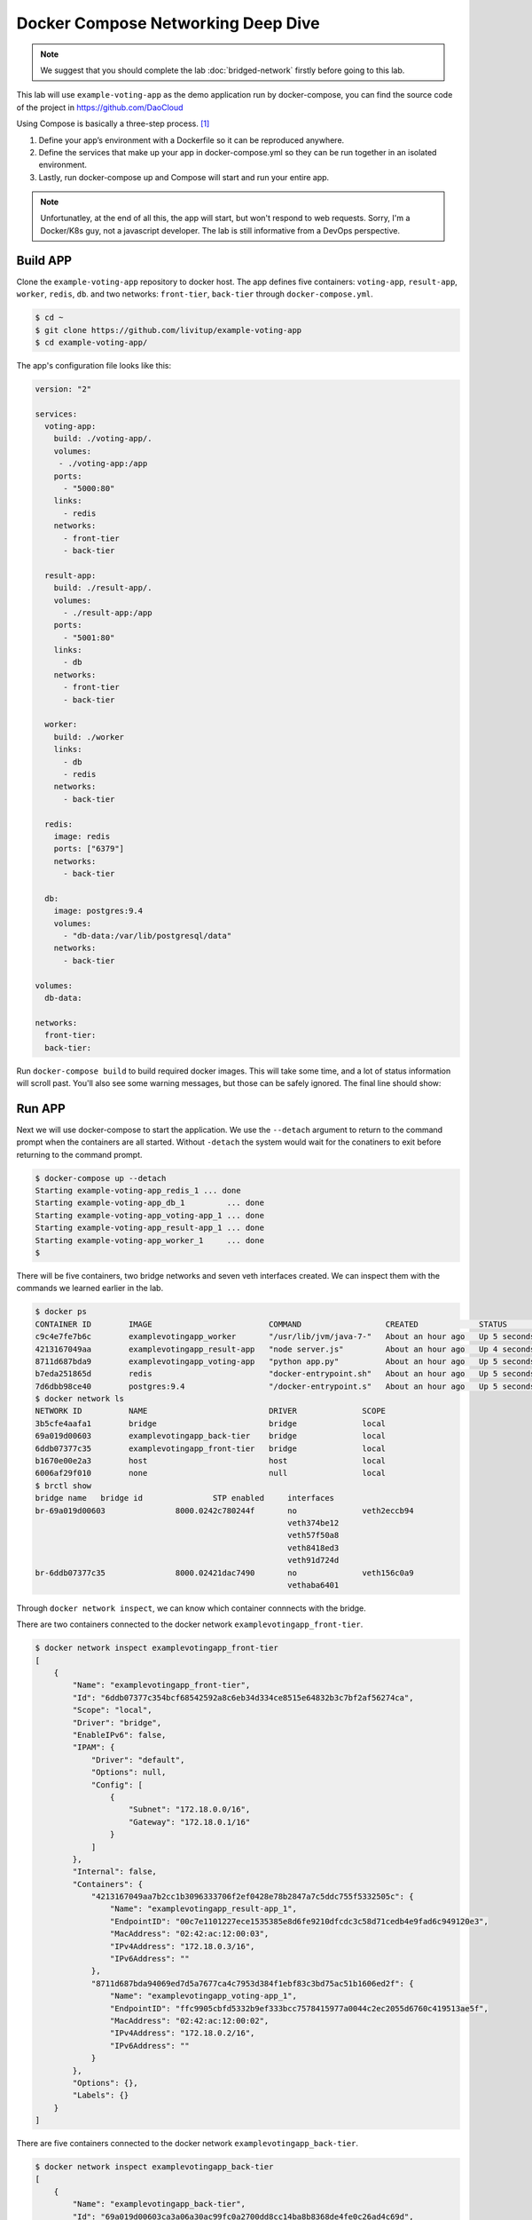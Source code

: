 Docker Compose Networking Deep Dive
===================================

.. note::

  We suggest that you should complete the lab :doc:`bridged-network` firstly before going to this lab.

This lab will use ``example-voting-app`` as the demo application run by docker-compose, you can find the source code of the project in
https://github.com/DaoCloud

Using Compose is basically a three-step process. [#f1]_

1. Define your app’s environment with a Dockerfile so it can be reproduced anywhere.
2. Define the services that make up your app in docker-compose.yml so they can be run together in an isolated environment.
3. Lastly, run docker-compose up and Compose will start and run your entire app.

.. note::
  Unfortunatley, at the end of all this, the app will start, but won't respond to web requests.  Sorry, I'm a Docker/K8s guy, not a javascript developer.  The lab is still informative from a DevOps perspective.

Build APP
----------

Clone the ``example-voting-app`` repository to docker host. The app defines five containers: ``voting-app``, ``result-app``, ``worker``, ``redis``, ``db``.
and two networks: ``front-tier``, ``back-tier`` through ``docker-compose.yml``.

.. code-block:: bash

  $ cd ~
  $ git clone https://github.com/livitup/example-voting-app
  $ cd example-voting-app/

The app's configuration file looks like this:

.. code-block:: bash

  version: "2"

  services:
    voting-app:
      build: ./voting-app/.
      volumes:
       - ./voting-app:/app
      ports:
        - "5000:80"
      links:
        - redis
      networks:
        - front-tier
        - back-tier

    result-app:
      build: ./result-app/.
      volumes:
        - ./result-app:/app
      ports:
        - "5001:80"
      links:
        - db
      networks:
        - front-tier
        - back-tier

    worker:
      build: ./worker
      links:
        - db
        - redis
      networks:
        - back-tier

    redis:
      image: redis
      ports: ["6379"]
      networks:
        - back-tier

    db:
      image: postgres:9.4
      volumes:
        - "db-data:/var/lib/postgresql/data"
      networks:
        - back-tier

  volumes:
    db-data:

  networks:
    front-tier:
    back-tier:

Run ``docker-compose build`` to build required docker images. This will take some time, and a lot of status information will scroll past.  You'll also see some warning messages, but those can be safely ignored.  The final line should show:

.. code-block:: bash
  $ docker-compose build
  ... lots of status will scroll by ...
  Successfully tagged example-voting-app_result-app:latest

Run APP
----------

Next we will use docker-compose to start the application.  We use the ``--detach`` argument to return to the command prompt when the containers are all started.  Without ``-detach`` the system would wait for the conatiners to exit before returning to the command prompt.

.. code-block:: bash

  $ docker-compose up --detach
  Starting example-voting-app_redis_1 ... done
  Starting example-voting-app_db_1         ... done
  Starting example-voting-app_voting-app_1 ... done
  Starting example-voting-app_result-app_1 ... done
  Starting example-voting-app_worker_1     ... done
  $

There will be five containers, two bridge networks and seven veth interfaces created.  We can inspect them with the commands we learned earlier in the lab.

.. code-block:: bash

  $ docker ps
  CONTAINER ID        IMAGE                         COMMAND                  CREATED             STATUS              PORTS                     NAMES
  c9c4e7fe7b6c        examplevotingapp_worker       "/usr/lib/jvm/java-7-"   About an hour ago   Up 5 seconds                                  examplevotingapp_worker_1
  4213167049aa        examplevotingapp_result-app   "node server.js"         About an hour ago   Up 4 seconds        0.0.0.0:5001->80/tcp      examplevotingapp_result-app_1
  8711d687bda9        examplevotingapp_voting-app   "python app.py"          About an hour ago   Up 5 seconds        0.0.0.0:5000->80/tcp      examplevotingapp_voting-app_1
  b7eda251865d        redis                         "docker-entrypoint.sh"   About an hour ago   Up 5 seconds        0.0.0.0:32770->6379/tcp   examplevotingapp_redis_1
  7d6dbb98ce40        postgres:9.4                  "/docker-entrypoint.s"   About an hour ago   Up 5 seconds        5432/tcp                  examplevotingapp_db_1
  $ docker network ls
  NETWORK ID          NAME                          DRIVER              SCOPE
  3b5cfe4aafa1        bridge                        bridge              local
  69a019d00603        examplevotingapp_back-tier    bridge              local
  6ddb07377c35        examplevotingapp_front-tier   bridge              local
  b1670e00e2a3        host                          host                local
  6006af29f010        none                          null                local
  $ brctl show
  bridge name	bridge id		STP enabled	interfaces
  br-69a019d00603		8000.0242c780244f	no		veth2eccb94
  							veth374be12
  							veth57f50a8
  							veth8418ed3
  							veth91d724d
  br-6ddb07377c35		8000.02421dac7490	no		veth156c0a9
  							vethaba6401

Through ``docker network inspect``, we can know which container connnects with the bridge.

There are two containers connected to the docker network ``examplevotingapp_front-tier``.

.. code-block:: bash

  $ docker network inspect examplevotingapp_front-tier
  [
      {
          "Name": "examplevotingapp_front-tier",
          "Id": "6ddb07377c354bcf68542592a8c6eb34d334ce8515e64832b3c7bf2af56274ca",
          "Scope": "local",
          "Driver": "bridge",
          "EnableIPv6": false,
          "IPAM": {
              "Driver": "default",
              "Options": null,
              "Config": [
                  {
                      "Subnet": "172.18.0.0/16",
                      "Gateway": "172.18.0.1/16"
                  }
              ]
          },
          "Internal": false,
          "Containers": {
              "4213167049aa7b2cc1b3096333706f2ef0428e78b2847a7c5ddc755f5332505c": {
                  "Name": "examplevotingapp_result-app_1",
                  "EndpointID": "00c7e1101227ece1535385e8d6fe9210dfcdc3c58d71cedb4e9fad6c949120e3",
                  "MacAddress": "02:42:ac:12:00:03",
                  "IPv4Address": "172.18.0.3/16",
                  "IPv6Address": ""
              },
              "8711d687bda94069ed7d5a7677ca4c7953d384f1ebf83c3bd75ac51b1606ed2f": {
                  "Name": "examplevotingapp_voting-app_1",
                  "EndpointID": "ffc9905cbfd5332b9ef333bcc7578415977a0044c2ec2055d6760c419513ae5f",
                  "MacAddress": "02:42:ac:12:00:02",
                  "IPv4Address": "172.18.0.2/16",
                  "IPv6Address": ""
              }
          },
          "Options": {},
          "Labels": {}
      }
  ]

There are five containers connected to the docker network ``examplevotingapp_back-tier``.

.. code-block:: bash

  $ docker network inspect examplevotingapp_back-tier
  [
      {
          "Name": "examplevotingapp_back-tier",
          "Id": "69a019d00603ca3a06a30ac99fc0a2700dd8cc14ba8b8368de4fe0c26ad4c69d",
          "Scope": "local",
          "Driver": "bridge",
          "EnableIPv6": false,
          "IPAM": {
              "Driver": "default",
              "Options": null,
              "Config": [
                  {
                      "Subnet": "172.19.0.0/16",
                      "Gateway": "172.19.0.1/16"
                  }
              ]
          },
          "Internal": false,
          "Containers": {
              "4213167049aa7b2cc1b3096333706f2ef0428e78b2847a7c5ddc755f5332505c": {
                  "Name": "examplevotingapp_result-app_1",
                  "EndpointID": "cb531eb6deb08346d1dbcfa65ea67d43d4c2f244f002b195fc4dadd2adb0b47d",
                  "MacAddress": "02:42:ac:13:00:06",
                  "IPv4Address": "172.19.0.6/16",
                  "IPv6Address": ""
              },
              "7d6dbb98ce408c1837f42fdf743e365cc9b0ee2b7dffd108d97e81b172d43114": {
                  "Name": "examplevotingapp_db_1",
                  "EndpointID": "67007a454f320d336c13e30e028cd8e85537400b70a880eabdd1f0ed743b7a6a",
                  "MacAddress": "02:42:ac:13:00:03",
                  "IPv4Address": "172.19.0.3/16",
                  "IPv6Address": ""
              },
              "8711d687bda94069ed7d5a7677ca4c7953d384f1ebf83c3bd75ac51b1606ed2f": {
                  "Name": "examplevotingapp_voting-app_1",
                  "EndpointID": "d414b06b9368d1719a05d527500a06fc714a4efae187df32c1476385ee03ae67",
                  "MacAddress": "02:42:ac:13:00:05",
                  "IPv4Address": "172.19.0.5/16",
                  "IPv6Address": ""
              },
              "b7eda251865d824de90ebe0dfefa3e4aab924d5030ccfb21a55e79f910ff857a": {
                  "Name": "examplevotingapp_redis_1",
                  "EndpointID": "9acc267d3e6b41da6fe3db040cff964c91037df215a0f2be2155b94be3bb87d0",
                  "MacAddress": "02:42:ac:13:00:02",
                  "IPv4Address": "172.19.0.2/16",
                  "IPv6Address": ""
              },
              "c9c4e7fe7b6c1508f9d9d3a05e8a4e66aa1265f2a5c3d33f363343cd37184e6f": {
                  "Name": "examplevotingapp_worker_1",
                  "EndpointID": "557e978eaef18a64f24d400727d396431d74cd7e8735f060396e3226f31ab97b",
                  "MacAddress": "02:42:ac:13:00:04",
                  "IPv4Address": "172.19.0.4/16",
                  "IPv6Address": ""
              }
          },
          "Options": {},
          "Labels": {}
      }
  ]

Container information summary:


==============================  ============================
Container Name                  IP Address
==============================  ============================
examplevotingapp_result-app_1   172.19.0.6/16, 172.18.0.3/16
examplevotingapp_voting-app_1   172.19.0.3/16, 172.18.0.2/16
examplevotingapp_redis_1        172.19.0.2/16
examplevotingapp_worker_1       172.19.0.4/16
examplevotingapp_db_1           172.19.0.3/16
==============================  ============================

Docker network information summary:

==============================  ============= ============= =========================================================================================================================================
Docker Network Name             Gateway       Subnet        Containers
==============================  ============= ============= =========================================================================================================================================
examplevotingapp_front-tier     172.18.0.1/16 172.18.0.0/16 examplevotingapp_result-app_1, examplevotingapp_voting-app_1
examplevotingapp_back-tier      172.19.0.1/16 172.19.0.0/16 examplevotingapp_result-app_1, examplevotingapp_voting-app_1, examplevotingapp_db_1, examplevotingapp_redis_1, examplevotingapp_worker_1
==============================  ============= ============= =========================================================================================================================================

Network Topology
-----------------

.. image:: _image/docker-compose.png

For bridge network connection details, please reference lab :doc:`bridged-network`

Cleaning up
-------------

Use the ``docker-compose down`` command to terminate your containers.

.. code-block:: bash
  $ docker-compose down
  Stopping example-voting-app_worker_1     ... done
  Stopping example-voting-app_voting-app_1 ... done
  Stopping example-voting-app_result-app_1 ... done
  Stopping example-voting-app_db_1         ... done
  Stopping example-voting-app_redis_1      ... done
  Removing network example-voting-app_back-tier
  Removing network example-voting-app_front-tier

Reference
---------

.. [#f1] https://docs.docker.com/compose/overview/
.. [#f2] https://docs.docker.com/compose/install/
